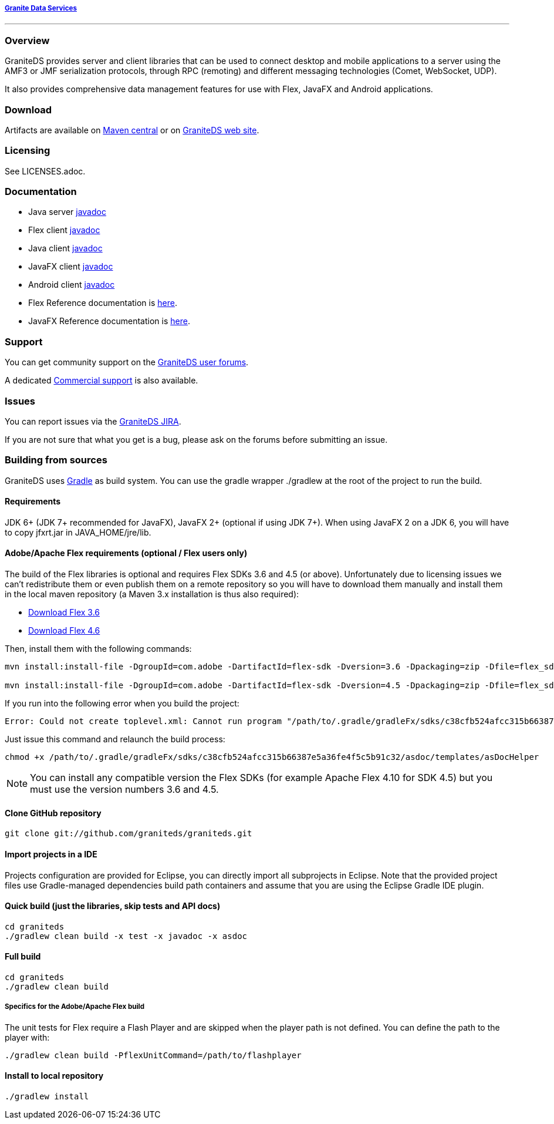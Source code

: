 ===== http://www.graniteds.org[Granite Data Services]
'''

=== Overview

GraniteDS provides server and client libraries that can be used to connect desktop and mobile applications
to a server using the AMF3 or JMF serialization protocols, through RPC (remoting) and different messaging
technologies (Comet, WebSocket, UDP).

It also provides comprehensive data management features for use with Flex, JavaFX and Android applications.

=== Download

Artifacts are available on http://search.maven.org/#search%7Cga%7C1%7Cg%3A%22org.graniteds%22[Maven central]
or on http://www.graniteds.org/confluence/display/DOWNLOAD[GraniteDS web site].

=== Licensing

See LICENSES.adoc.

=== Documentation

* Java server http://www.graniteds.org/public/docs/3.0.0/docs/java/api/index.html[javadoc]
* Flex client http://www.graniteds.org/public/docs/3.0.0/docs/flex-client/api/index.html[javadoc]
* Java client http://www.graniteds.org/public/docs/3.0.0/docs/java-client/api/index.html[javadoc]
* JavaFX client http://www.graniteds.org/public/docs/3.0.0/docs/javafx-client/api/index.html[javadoc]
* Android client http://www.graniteds.org/public/docs/3.0.0/docs/android-client/api/index.html[javadoc]

* Flex Reference documentation is http://www.graniteds.org/public/docs/3.0.0/docs/reference/flex/graniteds-refguide-flex.html[here].
* JavaFX Reference documentation is http://www.graniteds.org/public/docs/3.0.0/docs/reference/java/graniteds-refguide-java.html[here].

=== Support

You can get community support on the https://groups.google.com/forum/#!forum/graniteds[GraniteDS user forums].

A dedicated http://granitedataservices.com/services/[Commercial support] is also available.

=== Issues

You can report issues via the http://www.graniteds.org/jira/[GraniteDS JIRA].

If you are not sure that what you get is a bug, please ask on the forums before submitting
an issue.

=== Building from sources

GraniteDS uses http://www.gradle.org[Gradle] as build system. You can use the gradle wrapper +./gradlew+ at the root
of the project to run the build.

==== Requirements

JDK 6+ (JDK 7+ recommended for JavaFX), JavaFX 2+ (optional if using JDK 7+).
When using JavaFX 2 on a JDK 6, you will have to copy +jfxrt.jar+ in +JAVA_HOME/jre/lib+.

==== Adobe/Apache Flex requirements (optional / Flex users only)

The build of the Flex libraries is optional and requires Flex SDKs 3.6 and 4.5 (or above).
Unfortunately due to licensing issues we can't redistribute them or even publish them on a remote repository so
you will have to download them manually and install them in the local maven repository (a Maven 3.x installation
is thus also required):

* http://www.adobe.com/cfusion/entitlement/index.cfm?e=flex3sdk[Download Flex 3.6]
* http://www.adobe.com/devnet/flex/flex-sdk-download.html[Download Flex 4.6]

Then, install them with the following commands:

----
mvn install:install-file -DgroupId=com.adobe -DartifactId=flex-sdk -Dversion=3.6 -Dpackaging=zip -Dfile=flex_sdk_3.6a.zip

mvn install:install-file -DgroupId=com.adobe -DartifactId=flex-sdk -Dversion=4.5 -Dpackaging=zip -Dfile=flex_sdk_4.6.zip
----

If you run into the following error when you build the project: 
----
Error: Could not create toplevel.xml: Cannot run program "/path/to/.gradle/gradleFx/sdks/c38cfb524afcc315b66387e5a36fe4f5c5b91c32/asdoc/templates/asDocHelper" (in directory "[...]"): error=13, Permission denied
----

Just issue this command and relaunch the build process:
----
chmod +x /path/to/.gradle/gradleFx/sdks/c38cfb524afcc315b66387e5a36fe4f5c5b91c32/asdoc/templates/asDocHelper
----

NOTE: You can install any compatible version the Flex SDKs (for example Apache Flex 4.10 for SDK 4.5) but you must use
the version numbers 3.6 and 4.5.

==== Clone GitHub repository

----
git clone git://github.com/graniteds/graniteds.git
----

==== Import projects in a IDE

Projects configuration are provided for Eclipse, you can directly import all subprojects in Eclipse.
Note that the provided project files use Gradle-managed dependencies build path containers and assume that you are
using the Eclipse Gradle IDE plugin.

==== Quick build (just the libraries, skip tests and API docs)

----
cd graniteds
./gradlew clean build -x test -x javadoc -x asdoc
----

==== Full build

----
cd graniteds
./gradlew clean build
----

===== Specifics for the Adobe/Apache Flex build

The unit tests for Flex require a Flash Player and are skipped when the player path is not defined.
You can define the path to the player with:

----
./gradlew clean build -PflexUnitCommand=/path/to/flashplayer
----

==== Install to local repository

----
./gradlew install
----
